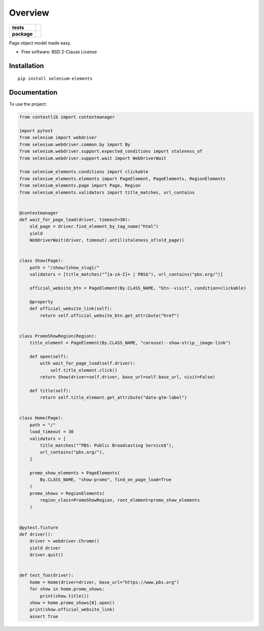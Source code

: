 ========
Overview
========

.. start-badges

.. list-table::
    :stub-columns: 1

    * - tests
      - | |travis| |dependabot| |codecov|
    * - package
      - | |version| |wheel| |supported-versions| |supported-implementations|
        | |commits-since|

.. |travis| image:: https://travis-ci.org/danclaudiupop/selenium-elements.svg?branch=master
    :alt: Travis-CI Build Status
    :target: https://travis-ci.org/danclaudiupop/selenium-elements

.. |dependabot| image:: https://api.dependabot.com/badges/status?host=github&repo=danclaudiupop/selenium-elements
   :alt: Dependabot
   :target: https://dependabot.com

.. |codecov| image:: https://codecov.io/github/danclaudiupop/selenium-elements/coverage.svg?branch=master
    :alt: Coverage Status
    :target: https://codecov.io/github/danclaudiupop/selenium-elements

.. |version| image:: https://img.shields.io/pypi/v/selenium-elements.svg
    :alt: PyPI Package latest release
    :target: https://pypi.org/project/selenium-elements

.. |commits-since| image:: https://img.shields.io/github/commits-since/danclaudiupop/selenium-elements/v0.0.2.svg
    :alt: Commits since latest release
    :target: https://github.com/danclaudiupop/selenium-elements/compare/v0.0.2...master

.. |wheel| image:: https://img.shields.io/pypi/wheel/selenium-elements.svg
    :alt: PyPI Wheel
    :target: https://pypi.org/project/selenium-elements

.. |supported-versions| image:: https://img.shields.io/pypi/pyversions/selenium-elements.svg
    :alt: Supported versions
    :target: https://pypi.org/project/selenium-elements

.. |supported-implementations| image:: https://img.shields.io/pypi/implementation/selenium-elements.svg
    :alt: Supported implementations
    :target: https://pypi.org/project/selenium-elements


.. end-badges

Page object model made easy.

* Free software: BSD 2-Clause License

Installation
============

::

    pip install selenium-elements

Documentation
=============


To use the project:

.. code-block:: python

    from contextlib import contextmanager

    import pytest
    from selenium import webdriver
    from selenium.webdriver.common.by import By
    from selenium.webdriver.support.expected_conditions import staleness_of
    from selenium.webdriver.support.wait import WebDriverWait

    from selenium_elements.conditions import clickable
    from selenium_elements.elements import PageElement, PageElements, RegionElements
    from selenium_elements.page import Page, Region
    from selenium_elements.validators import title_matches, url_contains


    @contextmanager
    def wait_for_page_load(driver, timeout=30):
        old_page = driver.find_element_by_tag_name("html")
        yield
        WebDriverWait(driver, timeout).until(staleness_of(old_page))


    class Show(Page):
        path = "/show/{show_slug}/"
        validators = [title_matches("^[a-zA-Z]+ | PBS$"), url_contains("pbs.org/")]

        official_website_btn = PageElement(By.CLASS_NAME, "btn--visit", condition=clickable)

        @property
        def official_website_link(self):
            return self.official_website_btn.get_attribute("href")


    class PromoShowRegion(Region):
        title_element = PageElement(By.CLASS_NAME, "carousel--show-strip__image-link")

        def open(self):
            with wait_for_page_load(self.driver):
                self.title_element.click()
            return Show(driver=self.driver, base_url=self.base_url, visit=False)

        def title(self):
            return self.title_element.get_attribute("data-gtm-label")


    class Home(Page):
        path = "/"
        load_timeout = 30
        validators = [
            title_matches("^PBS: Public Broadcasting Service$"),
            url_contains("pbs.org/"),
        ]

        promo_show_elements = PageElements(
            By.CLASS_NAME, "show-promo", find_on_page_load=True
        )
        promo_shows = RegionElements(
            region_class=PromoShowRegion, root_element=promo_show_elements
        )


    @pytest.fixture
    def driver():
        driver = webdriver.Chrome()
        yield driver
        driver.quit()


    def test_foo(driver):
        home = Home(driver=driver, base_url="https://www.pbs.org")
        for show in home.promo_shows:
            print(show.title())
        show = home.promo_shows[0].open()
        print(show.official_website_link)
        assert True


